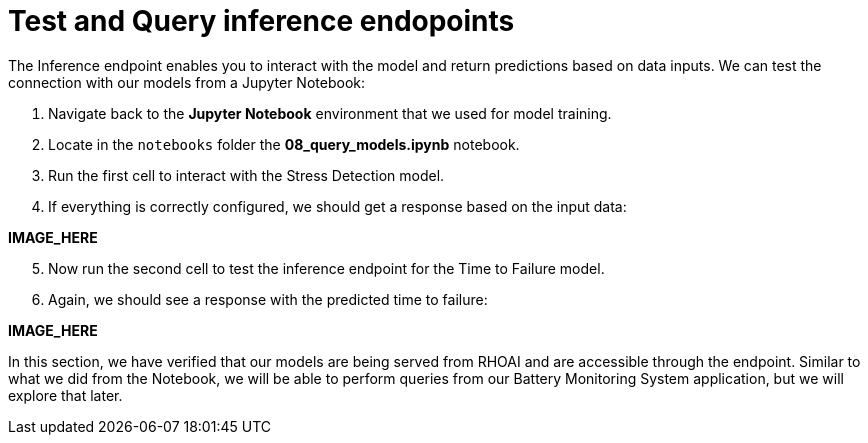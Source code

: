 = Test and Query inference endopoints

The Inference endpoint enables you to interact with the model and return predictions based on data inputs. We can test the connection with our models from a Jupyter Notebook:

. Navigate back to the *Jupyter Notebook* environment that we used for model training. 
. Locate in the `notebooks` folder the *08_query_models.ipynb* notebook. 
. Run the first cell to interact with the Stress Detection model.
. If everything is correctly configured, we should get a response based on the input data:

*IMAGE_HERE*

[start=5]

. Now run the second cell to test the inference endpoint for the Time to Failure model.
. Again, we should see a response with the predicted time to failure:

*IMAGE_HERE*

In this section, we have verified that our models are being served from RHOAI and are accessible through the endpoint. Similar to what we did from the Notebook, we will be able to perform queries from our Battery Monitoring System application, but we will explore that later.
